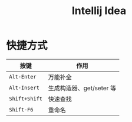 #+TITLE: Intellij Idea




* 快捷方式

| 按键          | 作用                     |
|---------------+--------------------------|
| ~Alt-Enter~   | 万能补全                 |
| ~Alt-Insert~  | 生成构造器、get/seter 等 |
| ~Shift+Shift~ | 快速查找                 |
| ~Shift-F6~    | 重命名                   |
